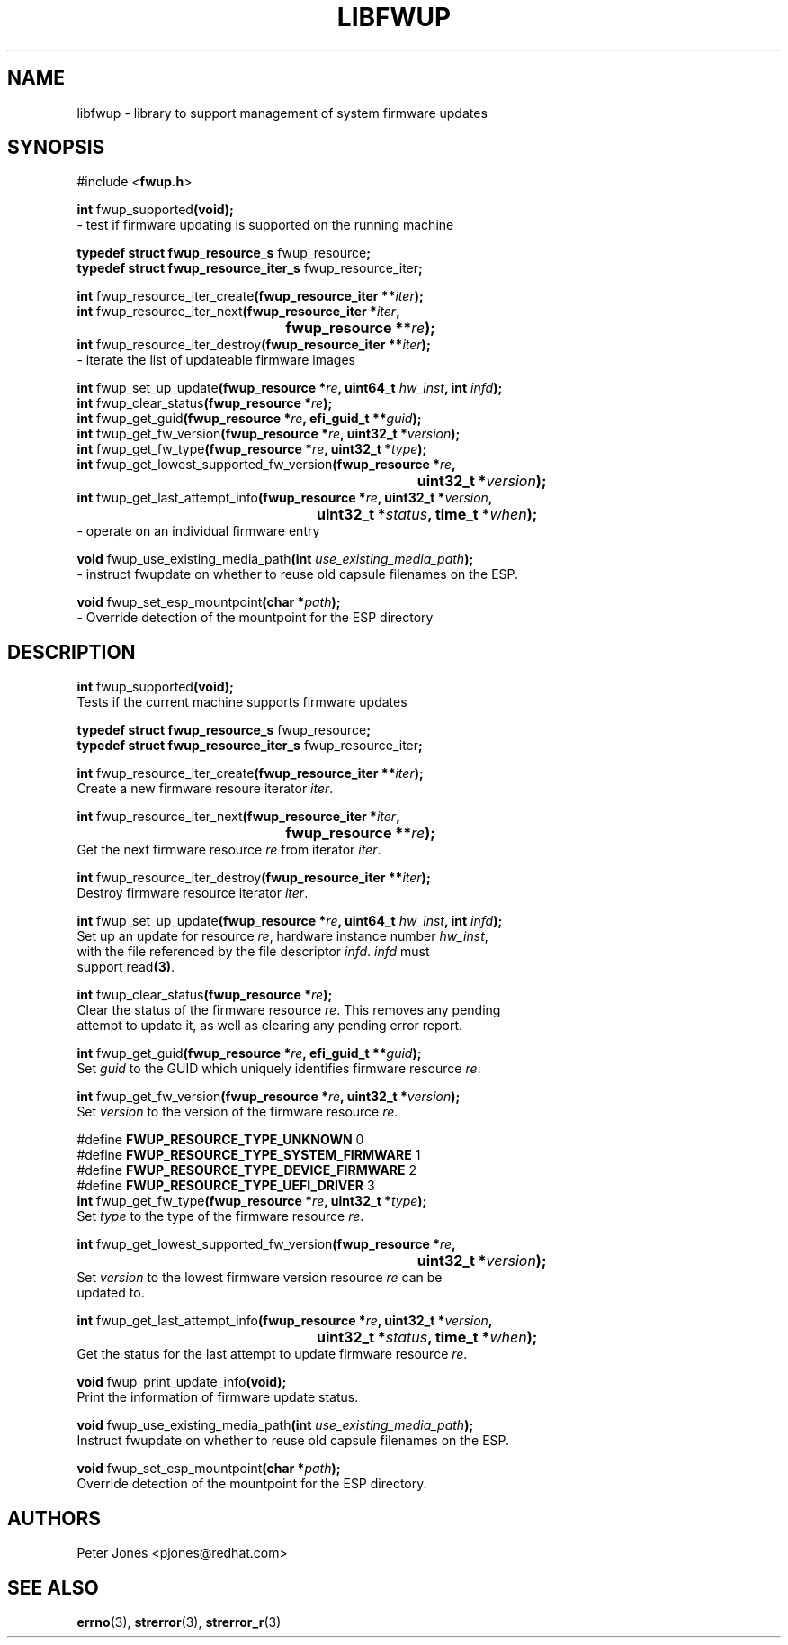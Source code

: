 .TH LIBFWUP 3 "Mon 11 May 2015"
.SH NAME 
libfwup - library to support management of system firmware updates
.SH SYNOPSIS
.nf
#include <\fBfwup.h\fR>
.sp
\fBint \fRfwup_supported\fB(void);\fR\p
 \- test if firmware updating is supported on the running machine

\fBtypedef struct fwup_resource_s \fRfwup_resource\fB;\fR\p
\fBtypedef struct fwup_resource_iter_s \fRfwup_resource_iter\fB;\fR\p

\fBint \fRfwup_resource_iter_create\fB(fwup_resource_iter **\fIiter\fB);\fR\p
\fBint \fRfwup_resource_iter_next\fB(\kZfwup_resource_iter *\fIiter\fB,
.ta \nZu
	fwup_resource **\fIre\fB);\fR\p
\fBint \fRfwup_resource_iter_destroy\fB(fwup_resource_iter **\fIiter\fB);\fR\p
 \- iterate the list of updateable firmware images

\fBint \fRfwup_set_up_update\fB(fwup_resource *\fIre\fB, uint64_t \fIhw_inst\fB, int \fIinfd\fB);\fR\p
\fBint \fRfwup_clear_status\fB(fwup_resource *\fIre\fB);\fR\p
\fBint \fRfwup_get_guid\fB(fwup_resource *\fIre\fB, efi_guid_t **\fIguid\fB);\fR\p
\fBint \fRfwup_get_fw_version\fB(fwup_resource *\fIre\fB, uint32_t *\fIversion\fB);\fR\p
\fBint \fRfwup_get_fw_type\fB(fwup_resource *\fIre\fB, uint32_t *\fItype\fB);\fR\p
\fBint \fRfwup_get_lowest_supported_fw_version\fB(\kZfwup_resource *\fIre\fB,
.ta \nZu
	uint32_t *\fIversion\fB);\fR\p
\fBint \fRfwup_get_last_attempt_info\fB(\kZfwup_resource *\fIre\fB, uint32_t *\fIversion\fB,
.ta \nZu
	uint32_t *\fIstatus\fB, time_t *\fIwhen\fB);\fR\p
 \- operate on an individual firmware entry

\fBvoid \fRfwup_use_existing_media_path\fB(int \fIuse_existing_media_path\fB);\fR\p
 \- instruct fwupdate on whether to reuse old capsule filenames on the ESP.

\fBvoid \fRfwup_set_esp_mountpoint\fB(char *\fIpath\fB);\fR\p
 \- Override detection of the mountpoint for the ESP directory
.SH DESCRIPTION
.nf
.PP
\fBint \fRfwup_supported\fB(void);\fR
Tests if the current machine supports firmware updates
.PP
\fBtypedef struct fwup_resource_s \fRfwup_resource\fB;\fR\p
\fBtypedef struct fwup_resource_iter_s \fRfwup_resource_iter\fB;\fR\p

\fBint \fRfwup_resource_iter_create\fB(fwup_resource_iter **\fIiter\fB);\fR\p
Create a new firmware resoure iterator \fIiter\fR.

\fBint \fRfwup_resource_iter_next\fB(\kZfwup_resource_iter *\fIiter\fB,
.ta \nZu
	fwup_resource **\fIre\fB);\fR\p
Get the next firmware resource \fIre\fR from iterator \fIiter\fR.

\fBint \fRfwup_resource_iter_destroy\fB(fwup_resource_iter **\fIiter\fB);\fR\p
Destroy firmware resource iterator \fIiter\fR.

\fBint \fRfwup_set_up_update\fB(fwup_resource *\fIre\fB, uint64_t \fIhw_inst\fB, int \fIinfd\fB);\fR\p
Set up an update for resource \fIre\fR, hardware instance number \fIhw_inst\fR,
with the file referenced by the file descriptor \fIinfd\fR.  \fIinfd\fR must
support read\fB(3)\fR.

\fBint \fRfwup_clear_status\fB(fwup_resource *\fIre\fB);\fR\p
Clear the status of the firmware resource \fIre\fR.  This removes any pending
attempt to update it, as well as clearing any pending error report.

\fBint \fRfwup_get_guid\fB(fwup_resource *\fIre\fB, efi_guid_t **\fIguid\fB);\fR\p
Set \fIguid\fR to the GUID which uniquely identifies firmware resource \fIre\fR.

\fBint \fRfwup_get_fw_version\fB(fwup_resource *\fIre\fB, uint32_t *\fIversion\fB);\fR\p
Set \fIversion\fR to the version of the firmware resource \fIre\fR.

#define \fBFWUP_RESOURCE_TYPE_UNKNOWN\fR         0
#define \fBFWUP_RESOURCE_TYPE_SYSTEM_FIRMWARE\fR 1
#define \fBFWUP_RESOURCE_TYPE_DEVICE_FIRMWARE\fR 2
#define \fBFWUP_RESOURCE_TYPE_UEFI_DRIVER\fR     3
\fBint \fRfwup_get_fw_type\fB(fwup_resource *\fIre\fB, uint32_t *\fItype\fB);\fR\p
Set \fItype\fR to the type of the firmware resource \fIre\fR.

\fBint \fRfwup_get_lowest_supported_fw_version\fB(\kZfwup_resource *\fIre\fB,
.ta \nZu
	uint32_t *\fIversion\fB);\fR
Set \fIversion\fR to the lowest firmware version resource \fIre\fR can be
updated to.

\fBint \fRfwup_get_last_attempt_info\fB(\kZfwup_resource *\fIre\fB, uint32_t *\fIversion\fB,
.ta \nZu
	uint32_t *\fIstatus\fB, time_t *\fIwhen\fB);\fR\p
Get the status for the last attempt to update firmware resource \fIre\fR.

\fBvoid \fRfwup_print_update_info\fB(void);\fR\p
Print the information of firmware update status.

\fBvoid \fRfwup_use_existing_media_path\fB(int \fIuse_existing_media_path\fB);\fR\p
Instruct fwupdate on whether to reuse old capsule filenames on the ESP.

\fBvoid \fRfwup_set_esp_mountpoint\fB(char *\fIpath\fB);\fR\p
Override detection of the mountpoint for the ESP directory.
.SH AUTHORS
.nf
Peter Jones <pjones@redhat.com>
.SH SEE ALSO
\fBerrno\fR(3), \fBstrerror\fR(3), \fBstrerror_r\fR(3)
